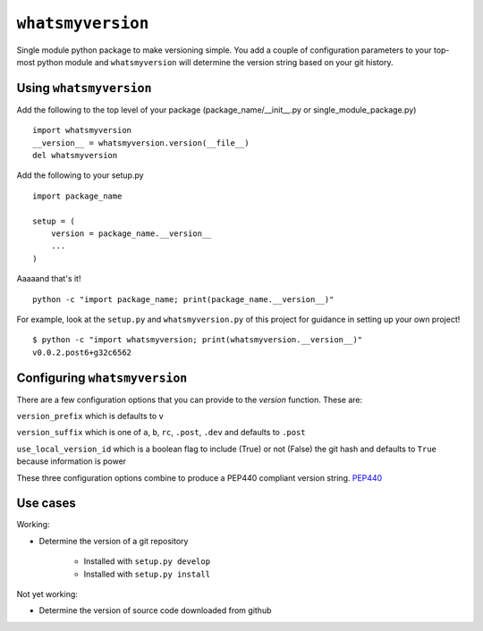 ``whatsmyversion``
--------------
Single module python package to make versioning simple.  You add a couple of
configuration parameters to your top-most python module and ``whatsmyversion`` will
determine the version string based on your git history.

Using ``whatsmyversion``
~~~~~~~~~~~~~~~~~~~~

Add the following to the top level of your package (package_name/__init__.py
or single_module_package.py) ::

    import whatsmyversion
    __version__ = whatsmyversion.version(__file__)
    del whatsmyversion

Add the following to your setup.py ::

    import package_name

    setup = (
        version = package_name.__version__
        ...
    )

Aaaaand that's it! ::

    python -c "import package_name; print(package_name.__version__)"

For example, look at the ``setup.py`` and ``whatsmyversion.py`` of this project for
guidance in setting up your own project! ::

    $ python -c "import whatsmyversion; print(whatsmyversion.__version__)"
    v0.0.2.post6+g32c6562

Configuring ``whatsmyversion``
~~~~~~~~~~~~~~~~~~~~~~~~~~
There are a few configuration options that you can provide to the `version`
function. These are:

``version_prefix`` which is defaults to ``v``

``version_suffix`` which is one of ``a``, ``b``, ``rc``, ``.post``, ``.dev``
and defaults to ``.post``

``use_local_version_id`` which is a boolean flag to include (True) or not
(False) the git hash and defaults to ``True`` because information is power

These three configuration options combine to produce a PEP440 compliant
version string. `PEP440 <https://www.python.org/dev/peps/pep-0440/>`_

Use cases
~~~~~~~~~

Working:

* Determine the version of a git repository

    * Installed with ``setup.py develop``

    * Installed with ``setup.py install``

Not yet working:

- Determine the version of source code downloaded from github
